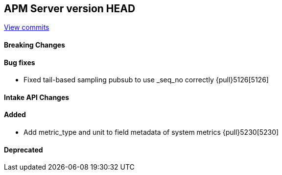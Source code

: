 [[release-notes-head]]
== APM Server version HEAD

https://github.com/elastic/apm-server/compare/7.13\...master[View commits]

[float]
==== Breaking Changes

[float]
==== Bug fixes
* Fixed tail-based sampling pubsub to use _seq_no correctly {pull}5126[5126]

[float]
==== Intake API Changes

[float]
==== Added
* Add metric_type and unit to field metadata of system metrics {pull}5230[5230]

[float]
==== Deprecated
